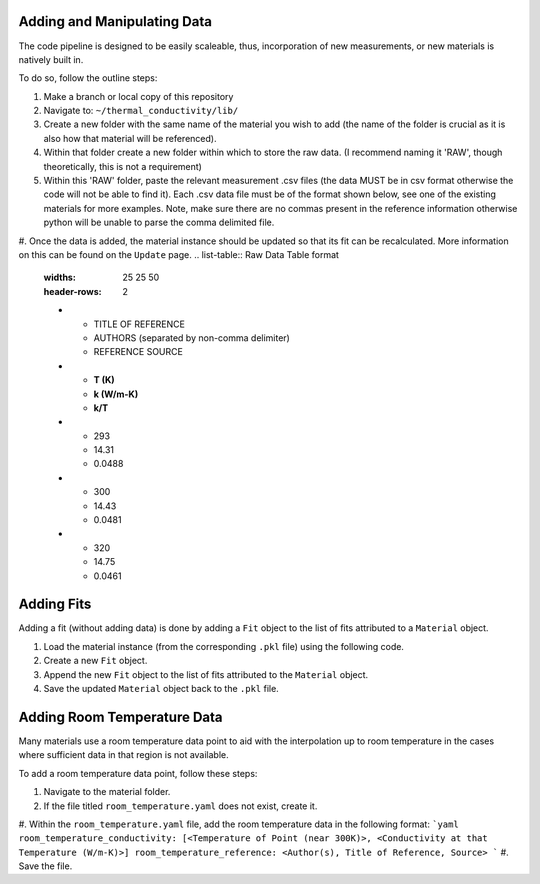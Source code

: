 Adding and Manipulating Data
============================

The code pipeline is designed to be easily scaleable, thus, incorporation of new measurements, or new materials is natively built in.

To do so, follow the outline steps:

#. Make a branch or local copy of this repository
#. Navigate to: ``~/thermal_conductivity/lib/``
#. Create a new folder with the same name of the material you wish to add (the name of the folder is crucial as it is also how that material will be referenced).
#. Within that folder create a new folder within which to store the raw data. (I recommend naming it 'RAW', though theoretically, this is not a requirement)
#. Within this 'RAW' folder, paste the relevant measurement .csv files (the data MUST be in csv format otherwise the code will not be able to find it). Each .csv data file must be of the format shown below, see one of the existing materials for more examples. Note, make sure there are no commas present in the reference information otherwise python will be unable to parse the comma delimited file.
#. Once the data is added, the material instance should be updated so that its fit can be recalculated. More information on this can be found on the ``Update`` page.
.. list-table:: Raw Data Table format
   :widths: 25 25 50
   :header-rows: 2

   * - TITLE OF REFERENCE
     - AUTHORS (separated by non-comma delimiter)
     - REFERENCE SOURCE
   * - **T (K)** 
     - **k (W/m-K)**
     - **k/T** 
   * - 293
     - 14.31
     - 0.0488
   * - 300
     - 14.43
     - 0.0481
   * - 320
     - 14.75
     - 0.0461

Adding Fits
============================

Adding a fit (without adding data) is done by adding a ``Fit`` object to the list of fits attributed to a ``Material`` object.

#. Load the material instance (from the corresponding ``.pkl`` file) using the following code.
#. Create a new ``Fit`` object.
#. Append the new ``Fit`` object to the list of fits attributed to the ``Material`` object.
#. Save the updated ``Material`` object back to the ``.pkl`` file.

Adding Room Temperature Data
============================

Many materials use a room temperature data point to aid with the interpolation up to room temperature in the cases where sufficient data in that region is not available.

To add a room temperature data point, follow these steps:

#. Navigate to the material folder.
#. If the file titled ``room_temperature.yaml`` does not exist, create it.
#. Within the ``room_temperature.yaml`` file, add the room temperature data in the following format:
```yaml
room_temperature_conductivity: [<Temperature of Point (near 300K)>, <Conductivity at that Temperature (W/m-K)>]
room_temperature_reference: <Author(s), Title of Reference, Source>
```
#. Save the file.
